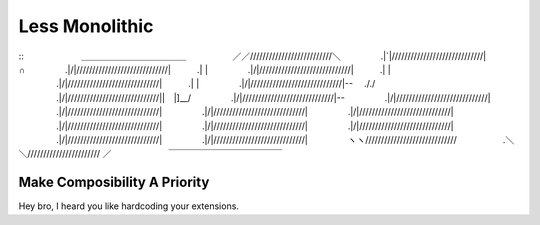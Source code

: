 Less Monolithic
===============

::
　　　　　　  ＿＿＿＿＿＿＿＿＿＿＿＿
　　　　　／／//////////////////////////＼
　　　　 .|`|/////////////////////////////|　　　  ∩
　　　　 .|/|/////////////////////////////|　　　.| |
　　　　 .|/|/////////////////////////////|　　　.| |
　　　　 .|/|/////////////////////////////|　　　.| |
　　　　 .|/|/////////////////////////////|--　 ././
　　　　 .|/|/////////////////////////////||　|]__/
　　　　 .|/|/////////////////////////////|--
　　　　 .|/|/////////////////////////////|
　　　　 .|/|/////////////////////////////|
　　　　 .|/|/////////////////////////////|
　　　　 .|/|/////////////////////////////|
　　　　 .|/|/////////////////////////////|
　　　　 .|/|/////////////////////////////|
　　　　 .|/|/////////////////////////////|
　　　　 .|/|/////////////////////////////|
　　　　 .|/|/////////////////////////////|
　　　　 ヽヽ/////////////////////////////
　　　　　.＼＼/////////////////////// ／
　　　　　　 ￣￣￣￣￣￣￣￣￣￣￣￣￣


Make Composibility A Priority
-----------------------------

Hey bro, I heard you like hardcoding your extensions.
